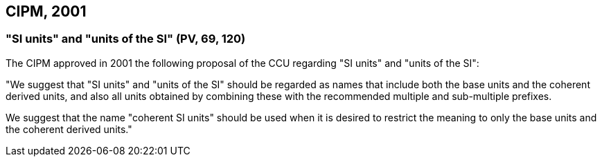 == CIPM, 2001

=== "SI units" and "units of the SI" (PV, 69, 120)

The CIPM approved in 2001 the following proposal of the CCU regarding "SI units" and "units of the SI":

"We suggest that "SI units" and "units of the SI" should be regarded as names that include both the base units and the coherent derived units, and also all units obtained by combining these with the recommended multiple and sub-multiple prefixes.

We suggest that the name "coherent SI units" should be used when it is desired to restrict the meaning to only the base units and the coherent derived units."